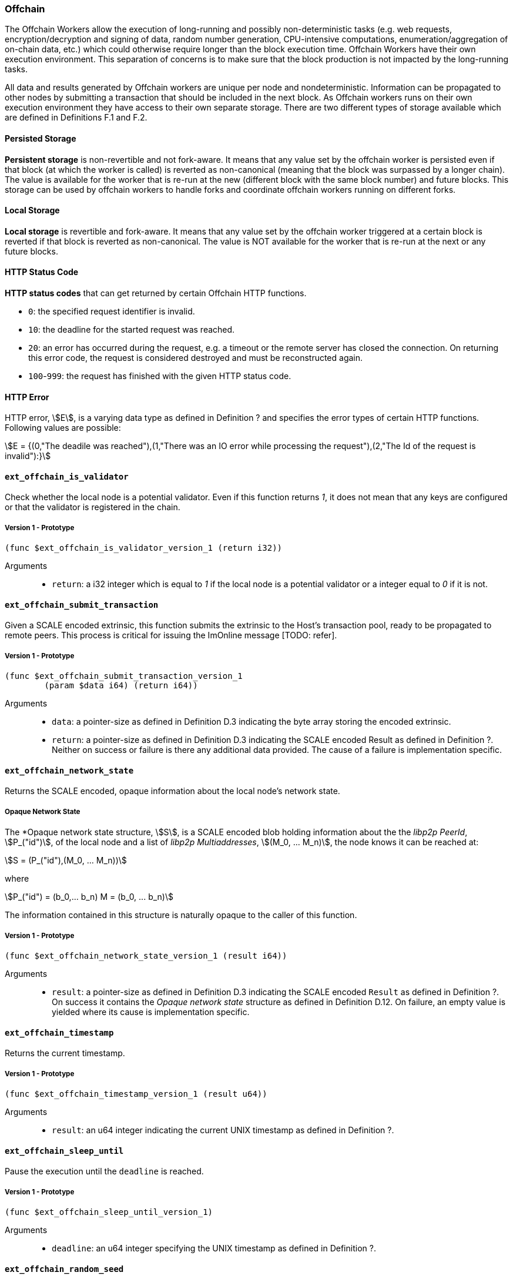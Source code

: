 [#sect-offchain-api]
=== Offchain

The Offchain Workers allow the execution of long-running and possibly
non-deterministic tasks (e.g. web requests, encryption/decryption and signing of
data, random number generation, CPU-intensive computations,
enumeration/aggregation of on-chain data, etc.) which could otherwise require
longer than the block execution time. Offchain Workers have their own execution
environment. This separation of concerns is to make sure that the block
production is not impacted by the long-running tasks.

All data and results generated by Offchain workers are unique per node and
nondeterministic. Information can be propagated to other nodes by submitting a
transaction that should be included in the next block. As Offchain workers runs
on their own execution environment they have access to their own separate
storage. There are two different types of storage available which are defined in
Definitions F.1 and F.2.

[#defn-offchain-persistent-storage]
==== Persisted Storage
****
*Persistent storage* is non-revertible and not fork-aware. It means that any value
set by the offchain worker is persisted even if that block (at which the worker
is called) is reverted as non-canonical (meaning that the block was surpassed by
a longer chain). The value is available for the worker that is re-run at the new
(different block with the same block number) and future blocks. This storage can
be used by offchain workers to handle forks and coordinate offchain workers
running on different forks.
****

[#defn-offchain-local-storage]
==== Local Storage
****
*Local storage* is revertible and fork-aware. It means that any value set by the
offchain worker triggered at a certain block is reverted if that block is
reverted as non-canonical. The value is NOT available for the worker that is
re-run at the next or any future blocks.
****

==== HTTP Status Code
****
*HTTP status codes* that can get returned by certain Offchain HTTP functions.

* `0`: the specified request identifier is invalid.
* `10`: the deadline for the started request was reached.
* `20`: an error has occurred during the request, e.g. a timeout or the remote
server has closed the connection. On returning this error code, the request is
considered destroyed and must be reconstructed again.
* `100`-`999`: the request has finished with the given HTTP status code.
****

==== HTTP Error
****
HTTP error, stem:[E], is a varying data type as defined in Definition ? and
specifies the error types of certain HTTP functions. Following values are
possible:

[stem]
++++
E = {(0,"The deadile was reached"),(1,"There was an IO error while processing the request"),(2,"The Id of the request is invalid"):}
++++
****

==== `ext_offchain_is_validator`

Check whether the local node is a potential validator. Even if this function
returns _1_, it does not mean that any keys are configured or that the validator
is registered in the chain.

===== Version 1 - Prototype
----
(func $ext_offchain_is_validator_version_1 (return i32))
----

Arguments::

* `return`: a i32 integer which is equal to _1_ if the local node is a potential
validator or a integer equal to _0_ if it is not.

==== `ext_offchain_submit_transaction`

Given a SCALE encoded extrinsic, this function submits the extrinsic to the
Host's transaction pool, ready to be propagated to remote peers. This process is
critical for issuing the ImOnline message [TODO: refer].

===== Version 1 - Prototype
----
(func $ext_offchain_submit_transaction_version_1
	(param $data i64) (return i64))
----

Arguments::

* `data`: a pointer-size as defined in Definition D.3 indicating the byte array
storing the encoded extrinsic.
* `return`: a pointer-size as defined in Definition D.3 indicating the SCALE
encoded Result as defined in Definition ?. Neither on success or failure is
there any additional data provided. The cause of a failure is implementation
specific.

==== `ext_offchain_network_state`

Returns the SCALE encoded, opaque information about the local node's network state.

[#defn-opaque-network-state]
===== Opaque Network State
****
The *Opaque network state structure, stem:[S], is a SCALE encoded blob holding
information about the the _libp2p PeerId_, stem:[P_("id")], of the local node
and a list of _libp2p Multiaddresses_, stem:[(M_0, ... M_n)], the node knows it
can be reached at:

[stem]
++++
S = (P_("id"),(M_0, ... M_n))
++++

where

[stem]
++++
P_("id") = (b_0,... b_n)
M = (b_0, ... b_n)
++++

The information contained in this structure is naturally opaque to the caller of
this function.
****

===== Version 1 - Prototype
----
(func $ext_offchain_network_state_version_1 (result i64))
----

Arguments::

* `result`: a pointer-size as defined in Definition D.3 indicating the SCALE
encoded `Result` as defined in Definition ?. On success it contains the
_Opaque network state_ structure as defined in Definition D.12. On failure, an
empty value is yielded where its cause is implementation specific.

==== `ext_offchain_timestamp`

Returns the current timestamp.

===== Version 1 - Prototype
----
(func $ext_offchain_timestamp_version_1 (result u64))
----

Arguments::

* `result`: an u64 integer indicating the current UNIX timestamp as defined in Definition ?.

==== `ext_offchain_sleep_until`

Pause the execution until the `deadline` is reached.

===== Version 1 - Prototype
----
(func $ext_offchain_sleep_until_version_1)
----

Arguments::

* `deadline`: an u64 integer specifying the UNIX timestamp as defined in
Definition ?.

==== `ext_offchain_random_seed`

Generates a random seed. This is a truly random non deterministic seed generated
by the host environment.

===== Version 1 - Prototype
----
(func $ext_offchain_random_seed_version_1 (result i32))
----

==== `ext_offchain_local_storage_set`

Sets a value in the local storage. This storage is not part of the consensus,
it's only accessible by the offchain worker tasks running on the same machine
and is persisted between runs.

===== Version 1 - Prototype
----
(func $ext_offchain_local_storage_set_version_1
	(param $kind i32) (param $key i64) (param $value i64))
----

Arguments::

* `kind`: an i32 integer indicating the storage kind. A value equal to _1_ is used
for a persistent storage as defined in Definition D.8 and a value equal to 2 for
local storage as defined in Definition D.9.
∗ `key`: a pointer-size as defined in Definition D.3 indicating the key.
∗ `value`: a pointer-size as defined in Definition D.3 indicating the value.

==== `ext_offchain_local_storage_clear`

Remove a value from the local storage.

===== Version 1 - Prototype
----
(func $ext_offchain_local_storage_clear_version_1
	(param $kind i32) (param $key i64))
----

Arguments::

∗ `kind`: an i32 integer indicating the storage kind. A value equal to _1_ is used
for a persistent storage as defined in Definition D.8 and a value equal to 2 for
local storage as defined in Definition D.9.
∗ `key`: a pointer-size as defined in Definition D.3 indicating the key.

==== `ext_offchain_local_storage_compare_and_set`

Sets a new value in the local storage if the condition matches the current value.

===== Version 1 - Prototype
----
(fund $ext_offchain_local_storage_compare_and_set_version_1
	(param $kind i32) (param $key i64) (param $old_value i64)
	(param $new_value i64) (result i32))
----

Arguments::

* `kind`: an i32 integer indicating the storage kind. A value equal to _1_ is used
for a persistent storage as defined in Definition D.8 and a value equal to 2 for
local storage as defined in Definition D.9.
∗ `key`: a pointer-size as defined in Definition D.3 indicating the key.
∗ `old_value`: a pointer-size as defined in Definition D.3 indicating the SCALE
encoded Option as defined in Definition ? containing the old key.
∗ `new_value`: a pointer-size as defined in Definition D.3 indicating the new value.
∗ `result`: an i32 integer equal to _1_ if the new value has been set or a value equal to _0_ if otherwise.

==== `ext_offchain_local_storage_get`

Gets a value from the local storage.

===== Version 1 - Prototype
----
(func $ext_offchain_local_storage_get_version_1
	(param $kind i32) (param $key i64) (result i64))
----

Arguments::

* `kind`: an i32 integer indicating the storage kind. A value equal to _1_ is used
for a persistent storage as defined in Definition D.8 and a value equal to 2 for
local storage as defined in Definition D.9.
∗ `key`: a pointer-size as defined in Definition D.3 indicating the key.
∗ `result`: a pointer-size as defined in Definition D.3 indicating the SCALE
encoded Option as defined in Definition ? containing the value or the
corresponding key.

==== `ext_offchain_http_request_start`

Initiates a HTTP request given by the HTTP method and the URL. Returns the Id of
a newly started request.

===== Version 1 - Prototype
----
(func $ext_offchain_http_request_start_version_1
  (param $method i64) (param $uri i64) (param $meta i64) (result i64))
----

Arguments::

∗ `method`: a pointer-size as defined in Definition D.3 indicating the HTTP
method. Possible values are “GET” and “POST”.
∗ `uri`: a pointer-size as defined in Definition D.3 indicating the URI.
∗ `meta`: a future-reserved field containing additional, SCALE encoded parameters. Currently, an empty array should be passed.
∗ `result`: a pointer-size as defined in Definition D.3 indicating the SCALE
encoded Result as defined in Definition ? containing the i16 ID of the newly
started request. On failure no additionally data is provided. The cause of
failure is implementation specific.

==== `ext_offchain_http_request_add_header`

Append header to the request. Returns an error if the request identifier is
invalid, `http_response_wait` has already been called on the specified request
identifier, the deadline is reached or an I/O error has happened (e.g. the
remote has closed the connection).

===== Version 1 - Prototype
----
(func $ext_offchain_http_request_add_header_version_1
	(param $request_id i32) (param $name i64) (param $value i64) (result i64))
----

Arguments::

• `request_id`: an i32 integer indicating the ID of the started request.
• `name`: a pointer-size as defined in Definition D.3 indicating the HTTP header name.
• `value`: a pointer-size as defined in Definition D.3 indicating the HTTP header value.
• `result`: a pointer-size as defined in Definition D.3 indicating the SCALE
encoded Result as defined in Definition ?. Neither on success or failure is
there any additional data provided. The cause of failure is implemenation
specific.

==== `ext_offchain_http_request_write_body`

Writes a chunk of the request body. Returns a non-zero value in case the
deadline is reached or the chunk could not be written.

===== Version 1 - Prototype
----
(func $ext_offchain_http_request_write_body_version_1
	(param $request_id i32) (param $chunk i64) (param $deadline i64) (result i64))
----

Arguments::

∗ `request_id`: an i32 integer indicating the ID of the started request.
∗ `chunk`: a pointer-size as defined in Definition D.3 indicating the chunk of
bytes. Writing an empty chunk finalizes the request.
∗ `deadline`: a pointer-size as defined in Definition D.3 indicating the SCALE
encoded Option as defined in Definition ? containing the UNIX timestamp as
defined in Definition ?. Passing None blocks indefinitely.
∗ `result`: a pointer-size as defined in Definition D.3 indicating the SCALE
encoded Result as defined Definition ?. On success, no additional data is
provided. On error it contains the HTTP error type as defined in Definition
D.11.

==== `ext_offchain_http_response_wait`

Returns an array of request statuses (the length is the same as IDs). Note that
if deadline is not provided the method will block indefinitely, otherwise
unready responses will produce DeadlineReached status.

===== Version 1 - Prototype
----
(func $ext_offchain_http_response_wait_version_1
	(param $ids i64) (param $deadline i64) (result i64))
----

Arguments::

∗ `ids`: a pointer-size as defined in Definition D.3 indicating the SCALE
encoded array of started request IDs.
∗ `deadline`: a pointer-size as defined in Definition D.3 indicating the SCALE
encoded Option as defined in Definition ? containing the UNIX timestamp as
defined in Definition 1.10. Passing None blocks indefinitely.
∗ `result`: a pointer-size as defined in Definition D.3 indicating the SCALE
encoded array of request statuses as defined in Definition D.10.

==== `ext_offchain_http_response_headers`

Read all HTTP response headers. Returns an array of key/value pairs. Response
headers must be read before the response body.

===== Version 1 - Prototype
----
(func $ext_offchain_http_response_headers_version_1
	(param $request_id i32) (result i64))
----

Arguments::

∗ `request_id`: an i32 integer indicating the ID of the started request.
∗ `result`: a pointer-size as defined in Definition D.3 indicating a SCALE encoded array of key/value pairs.

==== `ext_offchain_http_response_read_body`

Reads a chunk of body response to the given buffer. Returns the number of bytes
written or an error in case a deadline is reached or the server closed the
connection. If 0 is returned it means that the response has been fully consumed
and the request_id is now invalid. This implies that response headers must be
read before draining the body.

===== Version 1 - Prototype
----
(func $ext_offchain_http_response_read_body_version_1
	(param $request_id i32) (param $buffer i64) (param $deadline i64) (result i64))
----

Arguments::

∗ `request_id`: an i32 integer indicating the ID of the started request.
∗ buffer: a pointer-size as defined in Definition D.3 indicating the buffer
where the body gets written to.
∗ `deadline`: a pointer-size as defined in Definition D.3 indicating the SCALE
encoded Option as defined in Definition ? containing the UNIX timestamp as
defined in Definition ?. Passing None will block indefinitely.
∗ `result`: a pointer-size as defined in Definition D.3 indicating the SCALE
encoded Result as defined in Definition ?. On success it contains an i32 integer
specifying the number of bytes written or a HTTP error type as defined in
Definition D.11 on faiure.

==== `ext_offchain_set_authorized_nodes`

Set the authorized nodes which are allowed to connect to the local node. This
function is primarily used for private blockchains [TODO: shouldn't we give a context
of what private blockchain means] and is not necessarily required for the public
and open Polkadot protocol.

===== Version 1 - Prototype
----
(func $ext_offchain_set_authorized_nodes_version_1
	(param $nodes i64) (param $authorized_only i32)
----

Arguments::

∗ `nodes`: a pointer-size as defined in Definition D.3 indicating the buffer of the SCALE encoded array of libp2p PeerId's. Invalid PeerId's are silently ignored.
∗ `authorized_only`: If set to 1, then only the authorized nodes are allowed to connect to the local node (whitelist). All other nodes are rejected. If set to 0, then no such restriction is placed.
